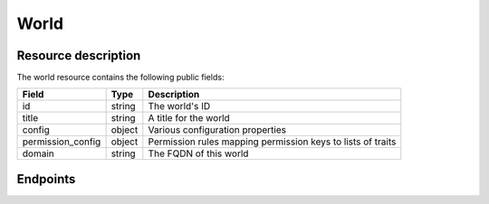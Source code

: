 World
=====

Resource description
--------------------

The world resource contains the following public fields:

.. rst-class:: rest-resource-table

===================================== ========================== =======================================================
Field                                 Type                       Description
===================================== ========================== =======================================================
id                                    string                     The world's ID
title                                 string                     A title for the world
config                                object                     Various configuration properties
permission_config                     object                     Permission rules mapping permission keys to lists of
                                                                 traits
domain                                string                     The FQDN of this world
===================================== ========================== =======================================================

Endpoints
---------

.. http:get:: /api/v1/worlds/(world_id)/

   Returns the representation of the selected world.

   **Example request**:

   .. sourcecode:: http

      GET /api/v1/worlds/sample/ HTTP/1.1
      Accept: application/json, text/javascript

   **Example response**:

   .. sourcecode:: http

      HTTP/1.1 200 OK
      Vary: Accept
      Content-Type: application/json

      {
        "id": "sample",
        "title": "Unsere tolle Online-Konferenz",
        "config": {},
        "permission_config": {
            "world.update": ["admin"],
            "world.secrets": ["admin", "api"],
            "world.announce": ["admin"],
            "world.api": ["admin", "api"],
            "room.create": ["admin"],
            "room.announce": ["admin"],
            "room.update": ["admin"],
            "room.delete": ["admin"],
            "chat.moderate": ["admin"],
        },
        "domain": "sample.venueless.events"
      }

   :statuscode 200: no error
   :statuscode 401: Authentication failure
   :statuscode 403: The world does not exist **or** you have no permission to view it.

.. http:patch:: /api/v1/worlds/(world_id)/

   Updates a world

   **Example request**:

   .. sourcecode:: http

      PATCH /api/v1/worlds/sample/ HTTP/1.1
      Accept: application/json, text/javascript
      Content-Type: application/json

      {
        "title": "Happy World"
      }

   **Example response**:

   .. sourcecode:: http

      HTTP/1.1 200 OK
      Vary: Accept
      Content-Type: application/json

      {
        "id": "sample",
        "title": "Happy World",
        "config": {},
        "permission_config": {
            "world.update": ["admin"],
            "world.secrets": ["admin", "api"],
            "world.announce": ["admin"],
            "world.api": ["admin", "api"],
            "room.create": ["admin"],
            "room.announce": ["admin"],
            "room.update": ["admin"],
            "room.delete": ["admin"],
            "chat.moderate": ["admin"],
        },
        "domain": "sample.venueless.events"
      }

   :statuscode 200: no error
   :statuscode 400: The world could not be updated due to invalid submitted data.
   :statuscode 401: Authentication failure
   :statuscode 403: The requested organizer/event does not exist **or** you have no permission to create this resource.

.. http:post:: /api/v1/worlds/(world_id)/delete_user

   Deletes a given user by ID.

   **Example request**:

   .. sourcecode:: http

      POST /api/v1/worlds/sample/delete_user HTTP/1.1
      Accept: application/json, text/javascript
      Content-Type: application/json

      {
        "user_id": "bbd1f53f-5340-4ba9-a9ff-ea5b843aa602"
      }

   **Example response**:

   .. sourcecode:: http

      HTTP/1.1 204 OK
